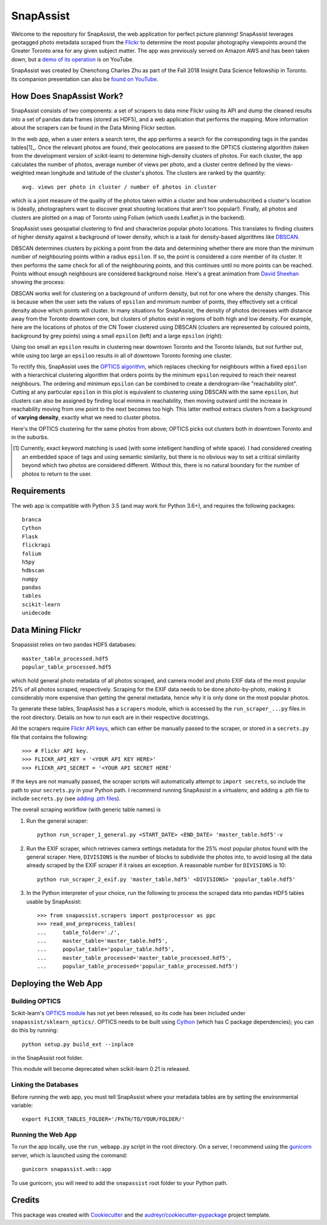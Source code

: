 **********
SnapAssist
**********

Welcome to the repository for SnapAssist, the web application for perfect
picture planning!  SnapAssist leverages geotagged photo metadata scraped from
the `Flickr <https://www.flickr.com/>`_ to determine the most popular
photography viewpoints around the Greater Toronto area for any given subject
matter.  The app was previously served on Amazon AWS and has been taken down,
but a `demo of its operation <https://youtu.be/PinyQLDiJ44>`_ is on YouTube.

.. image:: docs/youtube_demo_banner.jpg
   :target: https://youtu.be/PinyQLDiJ44

SnapAssist was created by Chenchong Charles Zhu as part of the Fall 2018 Insight
Data Science fellowship in Toronto.  Its companion presentation can also
be `found on YouTube <https://youtu.be/UKqM4mM3-Mw>`_.

How Does SnapAssist Work?
=========================

SnapAssist consists of two components: a set of scrapers to data mine
Flickr using its API and dump the cleaned results into a set of pandas data
frames (stored as HDF5), and a web application that performs the mapping.  More
information about the scrapers can be found in the Data Mining Flickr section.

In the web app, when a user enters a search term, the app performs a search for
the corresponding tags in the pandas tables[1]_.  Once the relevant photos are
found, their geolocations are passed to the OPTICS clustering algorithm 
(taken from the development version of scikit-learn) to determine high-density
clusters of photos.  For each cluster, the app calculates the number of photos,
average number of views per photo, and a cluster centre defined by the
views-weighted mean longitude and latitude of the cluster's photos.  The
clusters are ranked by the quantity::

    avg. views per photo in cluster / number of photos in cluster

which is a joint measure of the quality of the photos taken within a cluster and
how undersubscribed a cluster's location is (ideally, photographers want to
discover great shooting locations that aren't too popular!). Finally, all photos
and clusters are plotted on a map of Toronto using Folium (which useds
Leaflet.js in the backend).

SnapAssist uses geospatial clustering to find and characterize popular photo
locations.  This translates to finding clusters of higher density against a
background of lower density, which is a task for density-based algorithms like
`DBSCAN <http://scikit-learn.org/stable/modules/generated/sklearn.cluster.DBSCAN.html>`_.

DBSCAN determines clusters by picking a point from the data and determining
whether there are more than the minimum number of neighbouring points within a
radius ``epsilon``.  If so, the point is considered a core member of its
cluster.  It then performs the same check for all of the neighbouring points,
and this continues until no more points can be reached.  Points without enough
neighbours are considered background noise.  Here's a great animation from
`David Sheehan <https://dashee87.github.io/data%20science/general/Clustering-with-Scikit-with-GIFs/>`_
showing the process:

.. image:: https://dashee87.github.io/images/DBSCAN_tutorial.gif
    :alt: DBSCAN GIF by dashee
    :align: center

DBSCAN works well for clustering on a background of uniform density, but not for
one where the density changes.  This is because when the user sets the values of
``epsilon`` and minimum number of points, they effectively set a critical
density above which points will cluster.  In many situations for SnapAssist, the
density of photos decreases with distance away from the Toronto downtown core,
but clusters of photos exist in regions of both high and low density.  For
example, here are the locations of photos of the CN Tower clustered using DBSCAN
(clusters are represented by coloured points, background by grey points) using
a small ``epsilon`` (left) and a large ``epsilon`` (right):

.. image:: docs/db_combined.png
   :align: center

Using too small an ``epsilon`` results in clustering near downtown Toronto and
the Toronto Islands, but not further out, while using too large an ``epsilon``
results in all of downtown Toronto forming one cluster.

To rectify this, SnapAssist uses the `OPTICS algorithm
<http://scikit-learn.org/dev/modules/clustering.html#optics>`_, which replaces
checking for neighbours within a fixed ``epsilon`` with a hierarchical
clustering algorithm that orders points by the minimum ``epsilon`` required to
reach their nearest neighbours.  The ordering and minimum ``epsilon`` can be
combined to create a dendrogram-like "reachability plot".  Cutting at any
particular ``epsilon`` in this plot is equivalent to clustering using DBSCAN
with the same ``epsilon``, but clusters can also be assigned by finding local
minima in reachability, then moving outward until the increase in reachability
moving from one point to the next becomes too high.  This latter method extracs
clusters from a background of **varying density**, exactly what we need to
cluster photos.

Here's the OPTICS clustering for the same photos from above; OPTICS picks out
clusters both in downtown Toronto and in the suburbs.

.. image:: docs/optcl.png
   :align: center

.. [1] Currently, exact keyword matching is used (with some intelligent
   handling of white space).  I had considered creating an embedded space of
   tags and using semantic similarity, but there is no obvious way to set a
   critical similarity beyond which two photos are considered different.
   Without this, there is no natural boundary for the number of photos to
   return to the user.

Requirements
============

The web app is compatible with Python 3.5 (and may work for Python 3.6+), and
requires the following packages::

    branca
    Cython
    Flask
    flickrapi
    folium
    h5py
    hdbscan
    numpy
    pandas
    tables
    scikit-learn
    unidecode

Data Mining Flickr
==================

Snapassist relies on two pandas HDF5 databases::

    master_table_processed.hdf5
    popular_table_processed.hdf5

which hold general photo metadata of all photos scraped, and camera model and
photo EXIF data of the most popular 25% of all photos scraped, respectively. 
Scraping for the EXIF data needs to be done photo-by-photo, making it
considerably more expensive than getting the general metadata, hence why it is
only done on the most popular photos.

To generate these tables, SnapAssist has a ``scrapers`` module, which is
accessed by the ``run_scraper_...py`` files in the root directory.  Details on
how to run each are in their respective docstrings.

All the scrapers require `Flickr API keys
<https://www.flickr.com/services/api/misc.api_keys.html>`_, which can either be
manually passed to the scraper, or stored in a ``secrets.py`` file that
contains the following::

    >>> # Flickr API key.
    >>> FLICKR_API_KEY = '<YOUR API KEY HERE>'
    >>> FLICKR_API_SECRET = '<YOUR API SECRET HERE'

If the keys are not manually passed, the scraper scripts will automatically
attempt to ``import secrets``, so include the path to your ``secrets.py`` in
your Python path.  I recommend running SnapAssist in a virtualenv, and adding a
.pth file to include ``secrets.py`` (see
`adding .pth files <https://docs.python.org/3/install/index.html#modifying-python-s-search-path>`_).

The overall scraping workflow (with generic table names) is

1. Run the general scraper::

      python run_scraper_1_general.py <START_DATE> <END_DATE> 'master_table.hdf5'-v

2. Run the EXIF scraper, which retrieves camera settings metadata for the 25%
   most popular photos found with the general scraper. Here, ``DIVISIONS`` is
   the number of blocks to subdivide the photos into, to avoid losing all the
   data already scraped by the EXIF scraper if it raises an exception.  A
   reasonable number for ``DIVISIONS`` is 10::

      python run_scraper_2_exif.py 'master_table.hdf5' <DIVISIONS> 'popular_table.hdf5'

3. In the Python interpreter of your choice, run the following to process the
   scraped data into pandas HDF5 tables usable by SnapAssist::

      >>> from snapassist.scrapers import postprocessor as ppc
      >>> read_and_preprocess_tables(
      ...     table_folder='./',
      ...     master_table='master_table.hdf5',
      ...     popular_table='popular_table.hdf5',
      ...     master_table_processed='master_table_processed.hdf5',
      ...     popular_table_processed='popular_table_processed.hdf5')

Deploying the Web App
=====================

Building OPTICS
---------------

Scikit-learn's `OPTICS module
<http://scikit-learn.org/dev/modules/generated/sklearn.cluster.OPTICS.html>`_
has not yet been released, so its code has been included under
``snapassist/sklearn_optics/``.  OPTICS needs to be built using `Cython
<http://cython.org/>`_ (which has C package dependencies); you can do this by
running::

    python setup.py build_ext --inplace

in the SnapAssist root folder.

This module will become deprecated when scikit-learn 0.21 is released.

Linking the Databases
---------------------

Before running the web app, you must tell SnapAssist where your metadata tables
are by setting the environmental variable::

    export FLICKR_TABLES_FOLDER='/PATH/TO/YOUR/FOLDER/'

Running the Web App
-------------------

To run the app locally, use the ``run_webapp.py`` script in the root directory.
On a server, I recommend using the `gunicorn <https://gunicorn.org/>`_ server,
which is launched using the command::

    gunicorn snapassist.web::app

To use gunicorn, you will need to add the ``snapassist`` root folder to your
Python path.

Credits
=======

This package was created with Cookiecutter_ and the `audreyr/cookiecutter-pypackage`_ project template.

.. _Cookiecutter: https://github.com/audreyr/cookiecutter
.. _`audreyr/cookiecutter-pypackage`: https://github.com/audreyr/cookiecutter-pypackage
